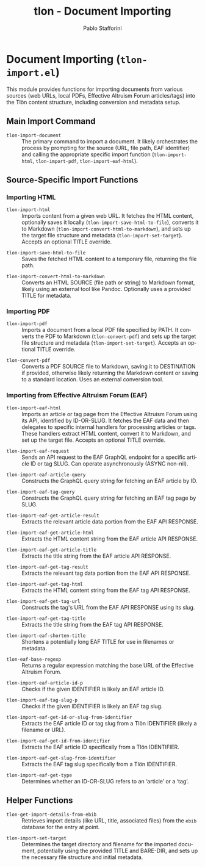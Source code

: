 #+title: tlon - Document Importing
#+author: Pablo Stafforini
#+EXCLUDE_TAGS: noexport
#+language: en
#+options: ':t toc:nil author:t email:t num:t
#+startup: content
#+texinfo_header: @set MAINTAINERSITE @uref{https://github.com/tlon-team/tlon,maintainer webpage}
#+texinfo_header: @set MAINTAINER Pablo Stafforini
#+texinfo_header: @set MAINTAINEREMAIL @email{pablo@tlon.team}
#+texinfo_header: @set MAINTAINERCONTACT @uref{mailto:pablo@tlon.team,contact the maintainer}
#+texinfo: @insertcopying
* Document Importing (=tlon-import.el=)
:PROPERTIES:
:CUSTOM_ID: h:tlon-import
:END:

This module provides functions for importing documents from various sources (web URLs, local PDFs, Effective Altruism Forum articles/tags) into the Tlön content structure, including conversion and metadata setup.

** Main Import Command
:PROPERTIES:
:CUSTOM_ID: h:tlon-import-main
:END:

#+findex: tlon-import-document
+ ~tlon-import-document~ :: The primary command to import a document. It likely orchestrates the process by prompting for the source (URL, file path, EAF identifier) and calling the appropriate specific import function (~tlon-import-html~, ~tlon-import-pdf~, ~tlon-import-eaf-html~).

** Source-Specific Import Functions
:PROPERTIES:
:CUSTOM_ID: h:tlon-import-specific
:END:

*** Importing HTML
:PROPERTIES:
:CUSTOM_ID: h:tlon-import-html-section
:END:

#+findex: tlon-import-html
+ ~tlon-import-html~ :: Imports content from a given web URL. It fetches the HTML content, optionally saves it locally (~tlon-import-save-html-to-file~), converts it to Markdown (~tlon-import-convert-html-to-markdown~), and sets up the target file structure and metadata (~tlon-import-set-target~). Accepts an optional TITLE override.

#+findex: tlon-import-save-html-to-file
+ ~tlon-import-save-html-to-file~ :: Saves the fetched HTML content to a temporary file, returning the file path.

#+findex: tlon-import-convert-html-to-markdown
+ ~tlon-import-convert-html-to-markdown~ :: Converts an HTML SOURCE (file path or string) to Markdown format, likely using an external tool like Pandoc. Optionally uses a provided TITLE for metadata.

*** Importing PDF
:PROPERTIES:
:CUSTOM_ID: h:tlon-import-pdf-section
:END:

#+findex: tlon-import-pdf
+ ~tlon-import-pdf~ :: Imports a document from a local PDF file specified by PATH. It converts the PDF to Markdown (~tlon-convert-pdf~) and sets up the target file structure and metadata (~tlon-import-set-target~). Accepts an optional TITLE override.

#+findex: tlon-convert-pdf
+ ~tlon-convert-pdf~ :: Converts a PDF SOURCE file to Markdown, saving it to DESTINATION if provided, otherwise likely returning the Markdown content or saving to a standard location. Uses an external conversion tool.

*** Importing from Effective Altruism Forum (EAF)
:PROPERTIES:
:CUSTOM_ID: h:tlon-import-eaf
:END:

#+findex: tlon-import-eaf-html
+ ~tlon-import-eaf-html~ :: Imports an article or tag page from the Effective Altruism Forum using its API, identified by ID-OR-SLUG. It fetches the EAF data and then delegates to specific internal handlers for processing articles or tags. These handlers extract HTML content, convert it to Markdown, and set up the target file. Accepts an optional TITLE override.

#+findex: tlon-import-eaf-request
+ ~tlon-import-eaf-request~ :: Sends an API request to the EAF GraphQL endpoint for a specific article ID or tag SLUG. Can operate asynchronously (ASYNC non-nil).

#+findex: tlon-import-eaf-article-query
+ ~tlon-import-eaf-article-query~ :: Constructs the GraphQL query string for fetching an EAF article by ID.

#+findex: tlon-import-eaf-tag-query
+ ~tlon-import-eaf-tag-query~ :: Constructs the GraphQL query string for fetching an EAF tag page by SLUG.

#+findex: tlon-import-eaf-get-article-result
+ ~tlon-import-eaf-get-article-result~ :: Extracts the relevant article data portion from the EAF API RESPONSE.

#+findex: tlon-import-eaf-get-article-html
+ ~tlon-import-eaf-get-article-html~ :: Extracts the HTML content string from the EAF article API RESPONSE.

#+findex: tlon-import-eaf-get-article-title
+ ~tlon-import-eaf-get-article-title~ :: Extracts the title string from the EAF article API RESPONSE.

#+findex: tlon-import-eaf-get-tag-result
+ ~tlon-import-eaf-get-tag-result~ :: Extracts the relevant tag data portion from the EAF API RESPONSE.

#+findex: tlon-import-eaf-get-tag-html
+ ~tlon-import-eaf-get-tag-html~ :: Extracts the HTML content string from the EAF tag API RESPONSE.

#+findex: tlon-import-eaf-get-tag-url
+ ~tlon-import-eaf-get-tag-url~ :: Constructs the tag's URL from the EAF API RESPONSE using its slug.

#+findex: tlon-import-eaf-get-tag-title
+ ~tlon-import-eaf-get-tag-title~ :: Extracts the title string from the EAF tag API RESPONSE.

#+findex: tlon-import-eaf-shorten-title
+ ~tlon-import-eaf-shorten-title~ :: Shortens a potentially long EAF TITLE for use in filenames or metadata.

#+findex: tlon-eaf-base-regexp
+ ~tlon-eaf-base-regexp~ :: Returns a regular expression matching the base URL of the Effective Altruism Forum.

#+findex: tlon-import-eaf-article-id-p
+ ~tlon-import-eaf-article-id-p~ :: Checks if the given IDENTIFIER is likely an EAF article ID.

#+findex: tlon-import-eaf-tag-slug-p
+ ~tlon-import-eaf-tag-slug-p~ :: Checks if the given IDENTIFIER is likely an EAF tag slug.

#+findex: tlon-import-eaf-get-id-or-slug-from-identifier
+ ~tlon-import-eaf-get-id-or-slug-from-identifier~ :: Extracts the EAF article ID or tag slug from a Tlön IDENTIFIER (likely a filename or URL).

#+findex: tlon-import-eaf-get-id-from-identifier
+ ~tlon-import-eaf-get-id-from-identifier~ :: Extracts the EAF article ID specifically from a Tlön IDENTIFIER.

#+findex: tlon-import-eaf-get-slug-from-identifier
+ ~tlon-import-eaf-get-slug-from-identifier~ :: Extracts the EAF tag slug specifically from a Tlön IDENTIFIER.

#+findex: tlon-import-eaf-get-type
+ ~tlon-import-eaf-get-type~ :: Determines whether an ID-OR-SLUG refers to an 'article' or a 'tag'.

** Helper Functions
:PROPERTIES:
:CUSTOM_ID: h:tlon-import-helpers
:END:

#+findex: tlon-get-import-details-from-ebib
+ ~tlon-get-import-details-from-ebib~ :: Retrieves import details (like URL, title, associated files) from the =ebib= database for the entry at point.

#+findex: tlon-import-set-target
+ ~tlon-import-set-target~ :: Determines the target directory and filename for the imported document, potentially using the provided TITLE and BARE-DIR, and sets up the necessary file structure and initial metadata.
